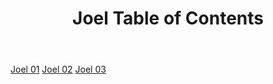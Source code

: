 #+TITLE: Joel Table of Contents

[[file:29-JOL01.org][Joel 01]]
[[file:29-JOL02.org][Joel 02]]
[[file:29-JOL03.org][Joel 03]]
